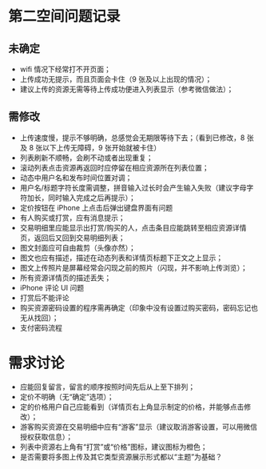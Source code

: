 * 第二空间问题记录
** 未确定
- wifi 情况下经常打不开页面；
- 上传成功无提示，而且页面会卡住（9 张及以上出现的情况）；
- 建议上传的资源无需等待上传成功便进入列表显示（参考微信做法）；
** 需修改
- 上传速度慢，提示不够明确，总感觉会无期限等待下去；（看到已修改，8 张及 8 张以下上传无障碍，9 张开始就被卡住）
- 列表刷新不顺畅，会刷不动或者出现重复；
- 滚动列表点击资源再返回时应停留在相应资源所在列表位置；
- 动态中用户名和发布时间位置对调；
- 用户名/标题字符长度需调整，拼音输入过长时会产生输入失败（建议字母字符加长，同时输入完成之后再提示）；
- 定价按钮在 iPhone 上点击后弹出键盘界面有问题
- 有人购买或打赏，应有消息提示；
- 交易明细里应能显示出打赏/购买的人，点击条目应能跳转至相应资源详情页，返回后又回到交易明细列表；
- 图文封面应可自由裁剪（头像亦然）；
- 图文也应有描述，描述在动态列表和详情页标题下正文之上显示；
- 图文上传照片是屏幕经常会闪现之前的照片（闪现，并不影响上传浏览）；
- 所有资源详情页的描述丢失；
- iPhone 评论 UI 问题
- 打赏后不能评论
- 购买资源密码设置的程序需再确定（印象中没有设置过购买密码，密码忘记也无从找回）；
- 支付密码流程
* 需求讨论
- 应能回复留言，留言的顺序按照时间先后从上至下排列；
- 定价不明确（无“确定”选项）；
- 定的价格用户自己应能看到（详情页右上角显示制定的价格，并能够点击修改）；
- 游客购买资源在交易明细中应有“游客”显示（建议取消游客设置，可以用微信授权获取信息）；
- 列表中资源右上角有“打赏”或“价格”图标，建议图标为橙色；
- 是否需要将多图上传及其它类型资源展示形式都以“主题”为基础？
